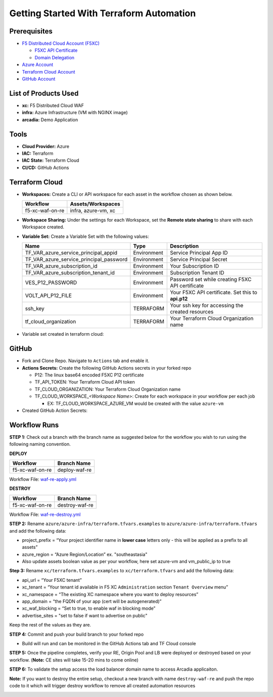 Getting Started With Terraform Automation
--------------------------------------------

Prerequisites
##############

-  `F5 Distributed Cloud Account
   (F5XC) <https://console.ves.volterra.io/signup/usage_plan>`__

   -  `F5XC API Certificate <https://docs.cloud.f5.com/docs/how-to/user-mgmt/credentials>`__
   -  `Domain Delegation <https://docs.cloud.f5.com/docs/how-to/app-networking/domain-delegation>`__

-  `Azure Account <https://azure.microsoft.com/en-in/get-started/azure-portal/>`__
-  `Terraform Cloud
   Account <https://developer.hashicorp.com/terraform/tutorials/cloud-get-started>`__
-  `GitHub Account <https://github.com>`__


List of Products Used
######################

-  **xc:** F5 Distributed Cloud WAF
-  **infra:** Azure Infrastructure (VM with NGINX image)
-  **arcadia:** Demo Application


Tools
######

-  **Cloud Provider:** Azure
-  **IAC:** Terraform
-  **IAC State:** Terraform Cloud
-  **CI/CD:** GitHub Actions

Terraform Cloud
################

-  **Workspaces:** Create a CLI or API workspace for each asset in the
   workflow chosen as shown below.

   +---------------------------+-------------------------------------------+
   |         **Workflow**      |  **Assets/Workspaces**                    |
   +===========================+===========================================+
   | f5-xc-waf-on-re           | infra, azure-vm, xc                       |
   +---------------------------+-------------------------------------------+

.. image:: assets/tc_workspace.JPG


-  **Workspace Sharing:** Under the settings for each Workspace, set the
   **Remote state sharing** to share with each Workspace created.

-  **Variable Set:** Create a Variable Set with the following values:

   +------------------------------------------+--------------+------------------------------------------------------+
   |         **Name**                         |  **Type**    |      **Description**                                 |
   +==========================================+==============+======================================================+
   | TF_VAR_azure_service_principal_appid     | Environment  | Service Principal App ID                             |
   +------------------------------------------+--------------+------------------------------------------------------+
   | TF_VAR_azure_service_principal_password  | Environment  | Service Principal Secret                             |
   +------------------------------------------+--------------+------------------------------------------------------+
   | TF_VAR_azure_subscription_id             | Environment  | Your Subscription ID                                 | 
   +------------------------------------------+--------------+------------------------------------------------------+
   | TF_VAR_azure_subscription_tenant_id      | Environment  | Subscription Tenant ID                               |
   +------------------------------------------+--------------+------------------------------------------------------+
   | VES_P12_PASSWORD                         | Environment  | Password set while creating F5XC API certificate     |
   +------------------------------------------+--------------+------------------------------------------------------+
   | VOLT_API_P12_FILE                        | Environment  | Your F5XC API certificate. Set this to **api.p12**   |
   +------------------------------------------+--------------+------------------------------------------------------+
   | ssh_key                                  | TERRAFORM    | Your ssh key for accessing the created resources     | 
   +------------------------------------------+--------------+------------------------------------------------------+
   | tf_cloud_organization                    | TERRAFORM    | Your Terraform Cloud Organization name               |
   +------------------------------------------+--------------+------------------------------------------------------+ 


-  Variable set created in terraform cloud:

.. image:: assets/tc_var_set.JPG


GitHub
#######

-  Fork and Clone Repo. Navigate to ``Actions`` tab and enable it.

-  **Actions Secrets:** Create the following GitHub Actions secrets in
   your forked repo

   -  P12: The linux base64 encoded F5XC P12 certificate
   -  TF_API_TOKEN: Your Terraform Cloud API token
   -  TF_CLOUD_ORGANIZATION: Your Terraform Cloud Organization name
   -  TF_CLOUD_WORKSPACE\_\ *<Workspace Name>*: Create for each
      workspace in your workflow per each job

      -  EX: TF_CLOUD_WORKSPACE_AZURE_VM would be created with the
         value ``azure-vm``

-  Created GitHub Action Secrets:

.. image:: assets/github_secret.JPG

Workflow Runs
##############

**STEP 1:** Check out a branch with the branch name as suggested below for the workflow you wish to run using
the following naming convention.

**DEPLOY**

================ =======================
Workflow         Branch Name
================ =======================
f5-xc-waf-on-re  deploy-waf-re
================ =======================

Workflow File: `waf-re-apply.yml </.github/workflows/waf-re-apply.yml>`__

**DESTROY**

================ ========================
Workflow         Branch Name
================ ========================
f5-xc-waf-on-re  destroy-waf-re
================ ========================

Workflow File: `waf-re-destroy.yml </.github/workflows/waf-re-destroy.yml>`__

**STEP 2:** Rename ``azure/azure-infra/terraform.tfvars.examples`` to ``azure/azure-infra/terraform.tfvars`` and add the following data: 

-  project_prefix = “Your project identifier name in **lower case** letters only - this will be applied as a prefix to all assets”

-  azure_region = “Azure Region/Location” ex. "southeastasia"

-  Also update assets boolean value as per your workflow, here set azure-vm and vm_public_ip to true

**Step 3:** Rename ``xc/terraform.tfvars.examples`` to ``xc/terraform.tfvars`` and add the following data: 

-  api_url = “Your F5XC tenant” 

-  xc_tenant = “Your tenant id available in F5 XC ``Administration`` section ``Tenant Overview`` menu” 

-  xc_namespace = “The existing XC namespace where you want to deploy resources” 

-  app_domain = “the FQDN of your app (cert will be autogenerated)” 

-  xc_waf_blocking = “Set to true, to enable waf in blocking mode”

-  advertise_sites = "set to false if want to advertise on public"

Keep the rest of the values as they are.

**STEP 4:** Commit and push your build branch to your forked repo 

- Build will run and can be monitored in the GitHub Actions tab and TF Cloud console

**STEP 5:** Once the pipeline completes, verify your RE, Origin Pool and LB were deployed or destroyed based on your workflow. (**Note:** CE sites will take 15-20 mins to come online)

.. image:: assets/deploy.JPG

**STEP 6:** To validate the setup access the load balancer domain name to access Arcadia applicaiton.

**Note:** If you want to destroy the entire setup, checkout a new branch with name ``destroy-waf-re`` and push the repo code to it which will trigger destroy workflow to remove all created automation resources

.. image:: assets/destroy.JPG
